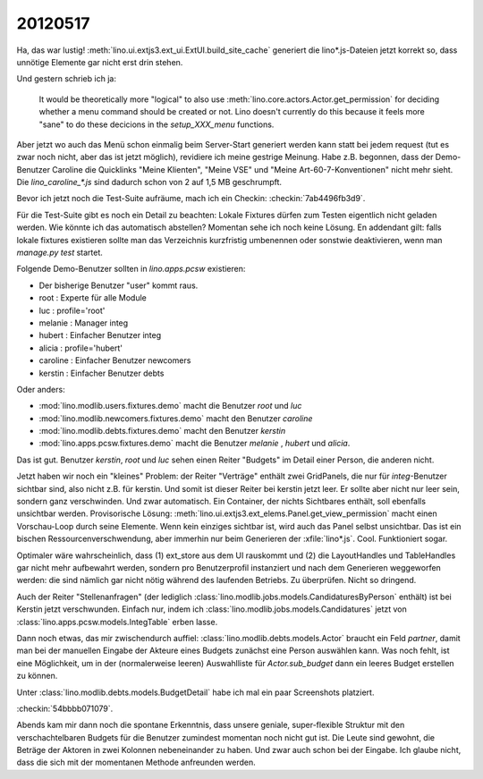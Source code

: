 20120517
========

Ha, das war lustig!
:meth:`lino.ui.extjs3.ext_ui.ExtUI.build_site_cache`
generiert die lino*.js-Dateien jetzt korrekt so, 
dass unnötige Elemente gar nicht erst drin stehen. 

Und gestern schrieb ich ja: 

  It would be theoretically more "logical" to also use 
  :meth:`lino.core.actors.Actor.get_permission` 
  for deciding whether a menu command should be created or not.
  Lino doesn't currently do this because it feels more "sane" to do 
  these decicions in the `setup_XXX_menu` functions.

Aber jetzt wo auch das Menü schon einmalig beim Server-Start generiert 
werden kann statt bei jedem request (tut es zwar noch nicht, aber das 
ist jetzt möglich), revidiere ich meine gestrige Meinung. Habe z.B. begonnen, 
dass der Demo-Benutzer Caroline die Quicklinks "Meine Klienten", "Meine VSE" 
und "Meine Art-60-7-Konventionen" nicht mehr sieht.
Die `lino_caroline_*.js` sind dadurch schon von 2 auf 1,5 MB geschrumpft.

Bevor ich jetzt noch die Test-Suite aufräume, mach ich ein Checkin:
:checkin:`7ab4496fb3d9`.

Für die Test-Suite gibt es noch ein Detail zu beachten: 
Lokale Fixtures dürfen zum Testen eigentlich nicht geladen werden. 
Wie könnte ich das automatisch abstellen?
Momentan sehe ich noch keine Lösung. En addendant gilt: falls lokale 
fixtures existieren sollte man das Verzeichnis kurzfristig umbenennen 
oder sonstwie deaktivieren, wenn man `manage.py test` startet.

Folgende Demo-Benutzer sollten in `lino.apps.pcsw` existieren:

- Der bisherige Benutzer "user" kommt raus. 
- root : Experte für alle Module
- luc : profile='root'
- melanie : Manager integ
- hubert : Einfacher Benutzer integ
- alicia : profile='hubert'
- caroline : Einfacher Benutzer newcomers
- kerstin : Einfacher Benutzer debts

Oder anders:

- :mod:`lino.modlib.users.fixtures.demo` macht die Benutzer `root` und `luc`
- :mod:`lino.modlib.newcomers.fixtures.demo` macht den Benutzer `caroline` 
- :mod:`lino.modlib.debts.fixtures.demo` macht den Benutzer `kerstin` 
- :mod:`lino.apps.pcsw.fixtures.demo` macht die Benutzer `melanie` , `hubert` und `alicia`.

Das ist gut. Benutzer `kerstin`, `root` und `luc` sehen 
einen Reiter "Budgets" im Detail einer Person, die anderen nicht. 

Jetzt haben wir noch ein "kleines" Problem: der Reiter "Verträge" 
enthält zwei GridPanels, die nur für `integ`-Benutzer sichtbar sind, 
also nicht z.B. für kerstin. Und somit ist dieser Reiter bei kerstin jetzt leer. 
Er sollte aber nicht nur leer sein, sondern ganz verschwinden. 
Und zwar automatisch. 
Ein Container, der nichts Sichtbares enthält, soll ebenfalls unsichtbar werden.
Provisorische Lösung: :meth:`lino.ui.extjs3.ext_elems.Panel.get_view_permission` 
macht einen Vorschau-Loop durch seine Elemente. Wenn kein einziges sichtbar 
ist, wird auch das Panel selbst unsichtbar.
Das ist ein bischen Ressourcenverschwendung, aber immerhin nur beim Generieren 
der :xfile:`lino*.js`.
Cool. Funktioniert sogar. 

Optimaler wäre wahrscheinlich, dass (1) ext_store aus dem UI rauskommt und (2)
die LayoutHandles und TableHandles gar nicht mehr aufbewahrt werden, sondern 
pro Benutzerprofil instanziert und nach dem Generieren weggeworfen werden: 
die sind nämlich gar nicht nötig während des laufenden Betriebs. Zu überprüfen.
Nicht so dringend.

Auch der Reiter "Stellenanfragen" 
(der lediglich :class:`lino.modlib.jobs.models.CandidaturesByPerson` enthält) 
ist bei Kerstin jetzt verschwunden.
Einfach nur, indem ich :class:`lino.modlib.jobs.models.Candidatures` 
jetzt von :class:`lino.apps.pcsw.models.IntegTable` erben lasse.


Dann noch etwas, das mir zwischendurch auffiel: 
:class:`lino.modlib.debts.models.Actor` braucht ein Feld `partner`, 
damit man bei der manuellen Eingabe der Akteure eines Budgets 
zunächst eine Person auswählen kann.
Was noch fehlt, ist eine Möglichkeit, um in der (normalerweise leeren) 
Auswahlliste für `Actor.sub_budget` dann ein leeres Budget erstellen zu 
können. 

Unter :class:`lino.modlib.debts.models.BudgetDetail` 
habe ich mal ein paar Screenshots platziert.

:checkin:`54bbbb071079`.


Abends kam mir dann noch die spontane Erkenntnis, 
dass unsere geniale, super-flexible Struktur 
mit den verschachtelbaren Budgets für die Benutzer zumindest 
momentan noch nicht gut ist. Die Leute sind gewohnt, 
die Beträge der Aktoren in zwei Kolonnen nebeneinander zu haben.
Und zwar auch schon bei der Eingabe.
Ich glaube nicht, dass die sich mit der momentanen Methode anfreunden werden.